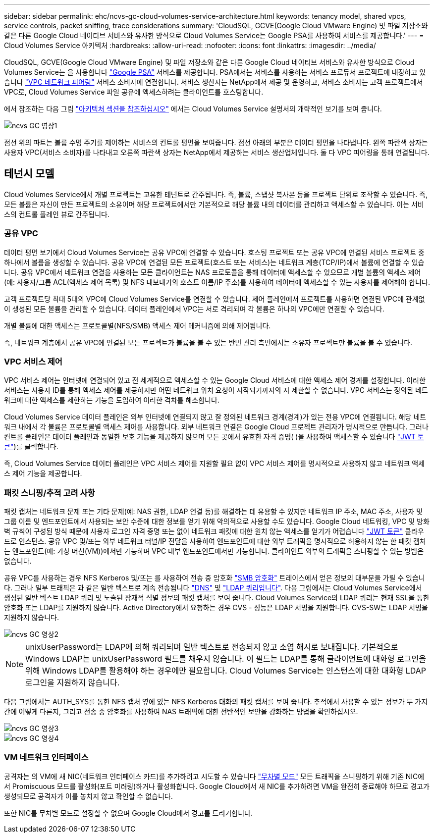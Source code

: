 ---
sidebar: sidebar 
permalink: ehc/ncvs-gc-cloud-volumes-service-architecture.html 
keywords: tenancy model, shared vpcs, service controls, packet sniffing, trace considerations 
summary: 'CloudSQL, GCVE(Google Cloud VMware Engine) 및 파일 저장소와 같은 다른 Google Cloud 네이티브 서비스와 유사한 방식으로 Cloud Volumes Service는 Google PSA를 사용하여 서비스를 제공합니다.' 
---
= Cloud Volumes Service 아키텍처
:hardbreaks:
:allow-uri-read: 
:nofooter: 
:icons: font
:linkattrs: 
:imagesdir: ../media/


[role="lead"]
CloudSQL, GCVE(Google Cloud VMware Engine) 및 파일 저장소와 같은 다른 Google Cloud 네이티브 서비스와 유사한 방식으로 Cloud Volumes Service는 을 사용합니다 https://cloud.google.com/vpc/docs/private-services-access?hl=en_US["Google PSA"^] 서비스를 제공합니다. PSA에서는 서비스를 사용하는 서비스 프로듀서 프로젝트에 내장하고 있습니다 https://cloud.google.com/vpc/docs/vpc-peering?hl=en_US["VPC 네트워크 피어링"^] 서비스 소비자에 연결합니다. 서비스 생산자는 NetApp에서 제공 및 운영하고, 서비스 소비자는 고객 프로젝트에서 VPC로, Cloud Volumes Service 파일 공유에 액세스하려는 클라이언트를 호스팅합니다.

에서 참조하는 다음 그림 https://cloud.google.com/architecture/partners/netapp-cloud-volumes/architecture?hl=en_US["아키텍처 섹션을 참조하십시오"^] 에서는 Cloud Volumes Service 설명서의 개략적인 보기를 보여 줍니다.

image::ncvs-gc-image1.png[ncvs GC 영상1]

점선 위의 파트는 볼륨 수명 주기를 제어하는 서비스의 컨트롤 평면을 보여줍니다. 점선 아래의 부분은 데이터 평면을 나타냅니다. 왼쪽 파란색 상자는 사용자 VPC(서비스 소비자)를 나타내고 오른쪽 파란색 상자는 NetApp에서 제공하는 서비스 생산업체입니다. 둘 다 VPC 피어링을 통해 연결됩니다.



== 테넌시 모델

Cloud Volumes Service에서 개별 프로젝트는 고유한 테넌트로 간주됩니다. 즉, 볼륨, 스냅샷 복사본 등을 프로젝트 단위로 조작할 수 있습니다. 즉, 모든 볼륨은 자신이 만든 프로젝트의 소유이며 해당 프로젝트에서만 기본적으로 해당 볼륨 내의 데이터를 관리하고 액세스할 수 있습니다. 이는 서비스의 컨트롤 플레인 뷰로 간주됩니다.



=== 공유 VPC

데이터 평면 보기에서 Cloud Volumes Service는 공유 VPC에 연결할 수 있습니다. 호스팅 프로젝트 또는 공유 VPC에 연결된 서비스 프로젝트 중 하나에서 볼륨을 생성할 수 있습니다. 공유 VPC에 연결된 모든 프로젝트(호스트 또는 서비스)는 네트워크 계층(TCP/IP)에서 볼륨에 연결할 수 있습니다. 공유 VPC에서 네트워크 연결을 사용하는 모든 클라이언트는 NAS 프로토콜을 통해 데이터에 액세스할 수 있으므로 개별 볼륨의 액세스 제어(예: 사용자/그룹 ACL(액세스 제어 목록) 및 NFS 내보내기의 호스트 이름/IP 주소)를 사용하여 데이터에 액세스할 수 있는 사용자를 제어해야 합니다.

고객 프로젝트당 최대 5대의 VPC에 Cloud Volumes Service를 연결할 수 있습니다. 제어 플레인에서 프로젝트를 사용하면 연결된 VPC에 관계없이 생성된 모든 볼륨을 관리할 수 있습니다. 데이터 플레인에서 VPC는 서로 격리되며 각 볼륨은 하나의 VPC에만 연결할 수 있습니다.

개별 볼륨에 대한 액세스는 프로토콜별(NFS/SMB) 액세스 제어 메커니즘에 의해 제어됩니다.

즉, 네트워크 계층에서 공유 VPC에 연결된 모든 프로젝트가 볼륨을 볼 수 있는 반면 관리 측면에서는 소유자 프로젝트만 볼륨을 볼 수 있습니다.



=== VPC 서비스 제어

VPC 서비스 제어는 인터넷에 연결되어 있고 전 세계적으로 액세스할 수 있는 Google Cloud 서비스에 대한 액세스 제어 경계를 설정합니다. 이러한 서비스는 사용자 ID를 통해 액세스 제어를 제공하지만 어떤 네트워크 위치 요청이 시작되기까지의 지 제한할 수 없습니다. VPC 서비스는 정의된 네트워크에 대한 액세스를 제한하는 기능을 도입하여 이러한 격차를 해소합니다.

Cloud Volumes Service 데이터 플레인은 외부 인터넷에 연결되지 않고 잘 정의된 네트워크 경계(경계)가 있는 전용 VPC에 연결됩니다. 해당 네트워크 내에서 각 볼륨은 프로토콜별 액세스 제어를 사용합니다. 외부 네트워크 연결은 Google Cloud 프로젝트 관리자가 명시적으로 만듭니다. 그러나 컨트롤 플레인은 데이터 플레인과 동일한 보호 기능을 제공하지 않으며 모든 곳에서 유효한 자격 증명( )을 사용하여 액세스할 수 있습니다 https://datatracker.ietf.org/doc/html/rfc7519["JWT 토큰"^])를 클릭합니다.

즉, Cloud Volumes Service 데이터 플레인은 VPC 서비스 제어를 지원할 필요 없이 VPC 서비스 제어를 명시적으로 사용하지 않고 네트워크 액세스 제어 기능을 제공합니다.



=== 패킷 스니핑/추적 고려 사항

패킷 캡처는 네트워크 문제 또는 기타 문제(예: NAS 권한, LDAP 연결 등)를 해결하는 데 유용할 수 있지만 네트워크 IP 주소, MAC 주소, 사용자 및 그룹 이름 및 엔드포인트에서 사용되는 보안 수준에 대한 정보를 얻기 위해 악의적으로 사용할 수도 있습니다. Google Cloud 네트워킹, VPC 및 방화벽 규칙이 구성된 방식 때문에 사용자 로그인 자격 증명 또는 없이 네트워크 패킷에 대한 원치 않는 액세스를 얻기가 어렵습니다 link:ncvs-gc-control-plane-architecture.html#jwt-tokens["JWT 토큰"] 클라우드로 인스턴스. 공유 VPC 및/또는 외부 네트워크 터널/IP 전달을 사용하여 엔드포인트에 대한 외부 트래픽을 명시적으로 허용하지 않는 한 패킷 캡처는 엔드포인트(예: 가상 머신(VM))에서만 가능하며 VPC 내부 엔드포인트에서만 가능합니다. 클라이언트 외부의 트래픽을 스니핑할 수 있는 방법은 없습니다.

공유 VPC를 사용하는 경우 NFS Kerberos 및/또는 를 사용하여 전송 중 암호화 link:ncvs-gc-data-encryption-in-transit.html#smb-encryption["SMB 암호화"] 트레이스에서 얻은 정보의 대부분을 가릴 수 있습니다. 그러나 일부 트래픽은 과 같은 일반 텍스트로 계속 전송됩니다 link:ncvs-gc-other-nas-infrastructure-service-dependencies.html#dns["DNS"] 및 link:ncvs-gc-other-nas-infrastructure-service-dependencies.html#ldap-queries["LDAP 쿼리입니다"]. 다음 그림에서는 Cloud Volumes Service에서 생성된 일반 텍스트 LDAP 쿼리 및 노출된 잠재적 식별 정보의 패킷 캡처를 보여 줍니다. Cloud Volumes Service의 LDAP 쿼리는 현재 SSL을 통한 암호화 또는 LDAP를 지원하지 않습니다. Active Directory에서 요청하는 경우 CVS - 성능은 LDAP 서명을 지원합니다. CVS-SW는 LDAP 서명을 지원하지 않습니다.

image::ncvs-gc-image2.png[ncvs GC 영상2]


NOTE: unixUserPassword는 LDAP에 의해 쿼리되며 일반 텍스트로 전송되지 않고 소염 해시로 보내집니다. 기본적으로 Windows LDAP는 unixUserPassword 필드를 채우지 않습니다. 이 필드는 LDAP를 통해 클라이언트에 대화형 로그인을 위해 Windows LDAP를 활용해야 하는 경우에만 필요합니다. Cloud Volumes Service는 인스턴스에 대한 대화형 LDAP 로그인을 지원하지 않습니다.

다음 그림에서는 AUTH_SYS를 통한 NFS 캡처 옆에 있는 NFS Kerberos 대화의 패킷 캡처를 보여 줍니다. 추적에서 사용할 수 있는 정보가 두 가지 간에 어떻게 다른지, 그리고 전송 중 암호화를 사용하여 NAS 트래픽에 대한 전반적인 보안을 강화하는 방법을 확인하십시오.

image::ncvs-gc-image3.png[ncvs GC 영상3]

image::ncvs-gc-image4.png[ncvs GC 영상4]



=== VM 네트워크 인터페이스

공격자는 의 VM에 새 NIC(네트워크 인터페이스 카드)를 추가하려고 시도할 수 있습니다 https://en.wikipedia.org/wiki/Promiscuous_mode["무차별 모드"^] 모든 트래픽을 스니핑하기 위해 기존 NIC에서 Promiscuous 모드를 활성화(포트 미러링)하거나 활성화합니다. Google Cloud에서 새 NIC를 추가하려면 VM을 완전히 종료해야 하므로 경고가 생성되므로 공격자가 이를 놓치지 않고 확인할 수 없습니다.

또한 NIC를 무차별 모드로 설정할 수 없으며 Google Cloud에서 경고를 트리거합니다.
